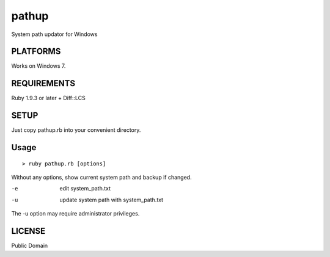 *************
pathup
*************

System path updator for Windows

===========
PLATFORMS
===========

Works on Windows 7.

==============
REQUIREMENTS
==============

Ruby 1.9.3 or later + Diff::LCS

=========
SETUP
=========

Just copy pathup.rb into your convenient directory.

=========
Usage
=========

::

  > ruby pathup.rb [options]


Without any options, show current system path and backup if changed.

-e     edit system_path.txt 
-u     update system path with system_path.txt

The -u option may require administrator privileges.

=========
LICENSE
=========

Public Domain

.. EOF
